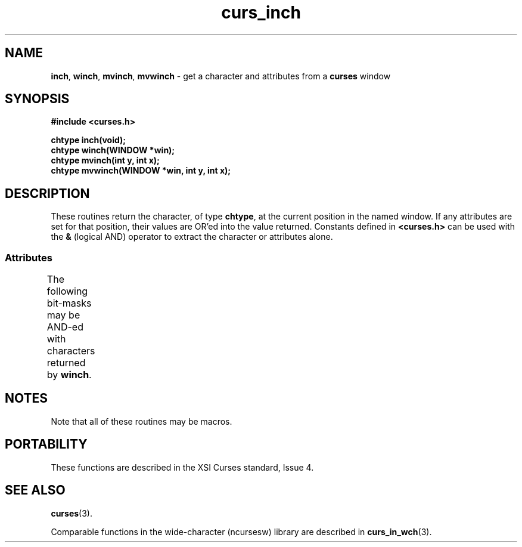 '\" t
.\" $OpenBSD: curs_inch.3tbl,v 1.8 2010/01/12 23:21:59 nicm Exp $
.\"
.\"***************************************************************************
.\" Copyright (c) 1998,2006 Free Software Foundation, Inc.                   *
.\"                                                                          *
.\" Permission is hereby granted, free of charge, to any person obtaining a  *
.\" copy of this software and associated documentation files (the            *
.\" "Software"), to deal in the Software without restriction, including      *
.\" without limitation the rights to use, copy, modify, merge, publish,      *
.\" distribute, distribute with modifications, sublicense, and/or sell       *
.\" copies of the Software, and to permit persons to whom the Software is    *
.\" furnished to do so, subject to the following conditions:                 *
.\"                                                                          *
.\" The above copyright notice and this permission notice shall be included  *
.\" in all copies or substantial portions of the Software.                   *
.\"                                                                          *
.\" THE SOFTWARE IS PROVIDED "AS IS", WITHOUT WARRANTY OF ANY KIND, EXPRESS  *
.\" OR IMPLIED, INCLUDING BUT NOT LIMITED TO THE WARRANTIES OF               *
.\" MERCHANTABILITY, FITNESS FOR A PARTICULAR PURPOSE AND NONINFRINGEMENT.   *
.\" IN NO EVENT SHALL THE ABOVE COPYRIGHT HOLDERS BE LIABLE FOR ANY CLAIM,   *
.\" DAMAGES OR OTHER LIABILITY, WHETHER IN AN ACTION OF CONTRACT, TORT OR    *
.\" OTHERWISE, ARISING FROM, OUT OF OR IN CONNECTION WITH THE SOFTWARE OR    *
.\" THE USE OR OTHER DEALINGS IN THE SOFTWARE.                               *
.\"                                                                          *
.\" Except as contained in this notice, the name(s) of the above copyright   *
.\" holders shall not be used in advertising or otherwise to promote the     *
.\" sale, use or other dealings in this Software without prior written       *
.\" authorization.                                                           *
.\"***************************************************************************
.\"
.\" $Id$
.TH curs_inch 3 ""
.SH NAME
\fBinch\fR, \fBwinch\fR, \fBmvinch\fR, \fBmvwinch\fR
- get a character and attributes from a \fBcurses\fR window
.SH SYNOPSIS
\fB#include <curses.h>\fR
.sp
\fBchtype inch(void);\fR
.br
\fBchtype winch(WINDOW *win);\fR
.br
\fBchtype mvinch(int y, int x);\fR
.br
\fBchtype mvwinch(WINDOW *win, int y, int x);\fR
.br
.SH DESCRIPTION
These routines return the character, of type \fBchtype\fR, at the current
position in the named window.  If any attributes are set for that position,
their values are OR'ed into the value returned.  Constants defined in
\fB<curses.h>\fR can be used with the \fB&\fR (logical AND) operator to
extract the character or attributes alone.
.
.SS Attributes
The following bit-masks may be AND-ed with characters returned by \fBwinch\fR.
.
.TS
l l .
\fBA_CHARTEXT\fR	Bit-mask to extract character
\fBA_ATTRIBUTES\fR	Bit-mask to extract attributes
\fBA_COLOR\fR	Bit-mask to extract color-pair field information
.TE
.SH NOTES
Note that all of these routines may be macros.
.SH PORTABILITY
These functions are described in the XSI Curses standard, Issue 4.
.SH SEE ALSO
\fBcurses\fR(3).
.PP
Comparable functions in the wide-character (ncursesw) library are
described in
\fBcurs_in_wch\fR(3).
.\"#
.\"# The following sets edit modes for GNU EMACS
.\"# Local Variables:
.\"# mode:nroff
.\"# fill-column:79
.\"# End:
